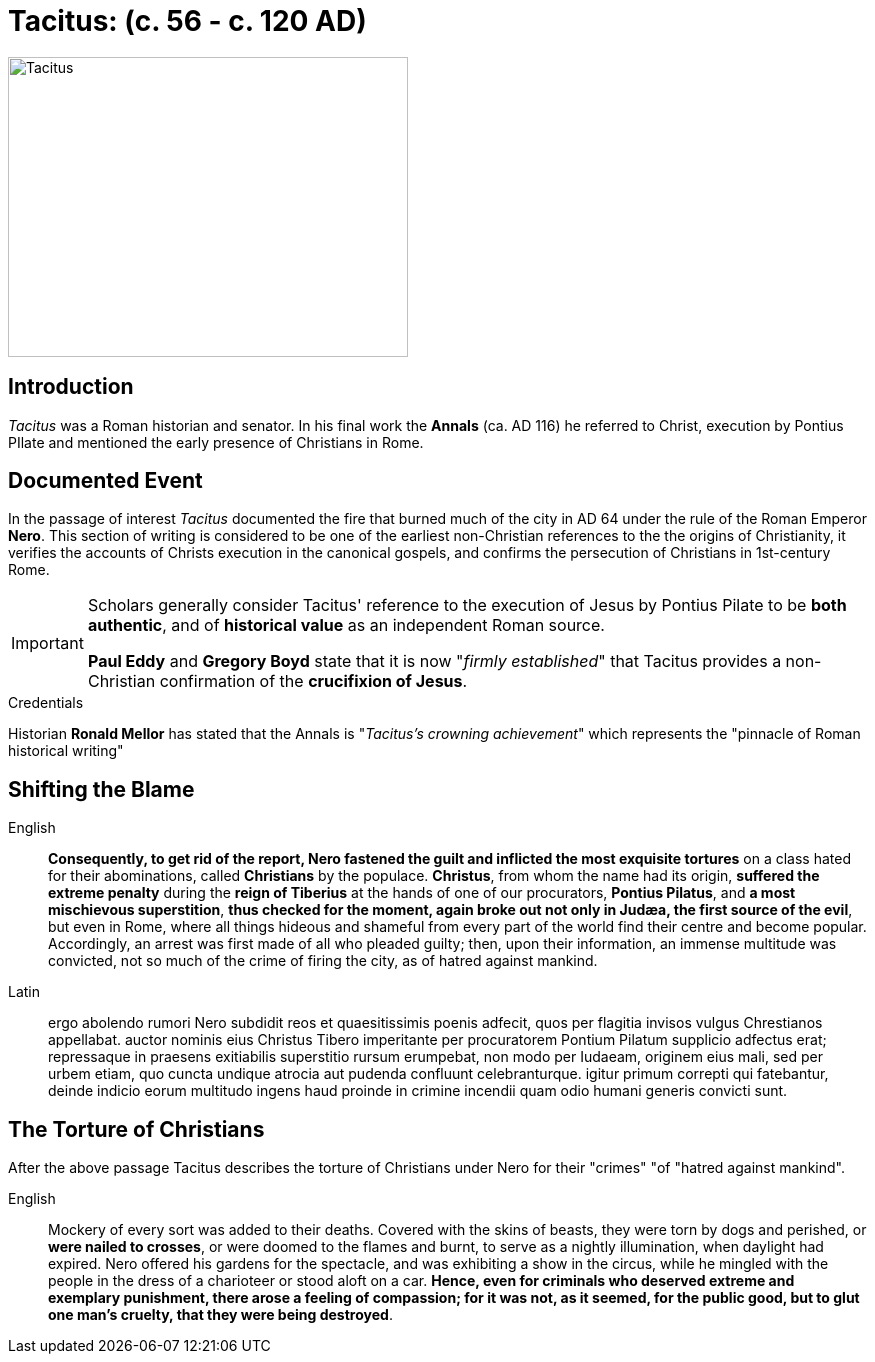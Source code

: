 = Tacitus: (c. 56 - c. 120 AD)

image::wien-parlament-tacitus.jpg[Tacitus, 400,300, role="left"]


== Introduction
__Tacitus__ was a Roman historian and senator. In his final work the **Annals** (ca. AD 116) he referred to Christ, execution by Pontius PIlate and mentioned the early presence of Christians in Rome.

== Documented Event
In the passage of interest __Tacitus__ documented the fire that burned much of the city in AD 64 under the rule of the Roman Emperor **Nero**.  This section of writing is considered to be one of the earliest non-Christian references to the the origins of Christianity, it verifies the  accounts of Christs execution in the canonical gospels, and confirms the persecution of Christians in 1st-century Rome.

[IMPORTANT]
====
Scholars generally consider Tacitus' reference to the execution of Jesus by Pontius Pilate to be **both authentic**, and of **historical value** as an independent Roman source.

**Paul Eddy** and **Gregory Boyd** state that it is now "__firmly established__" that Tacitus provides a non-Christian confirmation of the **crucifixion of Jesus**.
====

.Credentials
Historian **Ronald Mellor** has stated that the Annals is "__Tacitus's crowning achievement__" which represents the "pinnacle of Roman historical writing"


== Shifting the Blame

English:: **Consequently, to get rid of the report, Nero fastened the guilt and inflicted the most exquisite tortures** on a class hated for their abominations, called **Christians** by the populace. **Christus**, from whom the name had its origin, **suffered the extreme penalty** during the **reign of Tiberius** at the hands of one of our procurators, **Pontius Pilatus**, and **a most mischievous superstition**, **thus checked for the moment, again broke out not only in Judæa, the first source of the evil**, but even in Rome, where all things hideous and shameful from every part of the world find their centre and become popular. Accordingly, an arrest was first made of all who pleaded guilty; then, upon their information, an immense multitude was convicted, not so much of the crime of firing the city, as of hatred against mankind.

Latin:: ergo abolendo rumori Nero subdidit reos et quaesitissimis poenis adfecit, quos per flagitia invisos vulgus Chrestianos appellabat. auctor nominis eius Christus Tibero imperitante per procuratorem Pontium Pilatum supplicio adfectus erat; repressaque in praesens exitiabilis superstitio rursum erumpebat, non modo per Iudaeam, originem eius mali, sed per urbem etiam, quo cuncta undique atrocia aut pudenda confluunt celebranturque. igitur primum correpti qui fatebantur, deinde indicio eorum multitudo ingens haud proinde in crimine incendii quam odio humani generis convicti sunt.

== The Torture of Christians

After the above passage Tacitus describes the torture of Christians under Nero for their "crimes" "of "hatred against mankind".

English:: Mockery of every sort was added to their deaths. Covered with the skins of beasts, they were torn by dogs and perished, or **were nailed to crosses**, or were doomed to the flames and burnt, to serve as a nightly illumination, when daylight had expired. Nero offered his gardens for the spectacle, and was exhibiting a show in the circus, while he mingled with the people in the dress of a charioteer or stood aloft on a car. **Hence, even for criminals who deserved extreme and exemplary punishment, there arose a feeling of compassion; for it was not, as it seemed, for the public good, but to glut one man's cruelty, that they were being destroyed**.